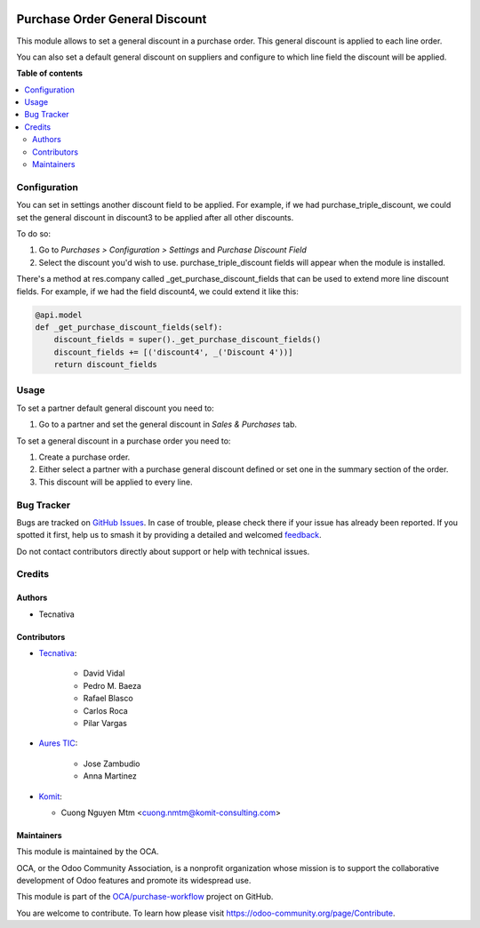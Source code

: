 .. image:: https://odoo-community.org/readme-banner-image
   :target: https://odoo-community.org/get-involved?utm_source=readme
   :alt: Odoo Community Association

===============================
Purchase Order General Discount
===============================

.. 
   !!!!!!!!!!!!!!!!!!!!!!!!!!!!!!!!!!!!!!!!!!!!!!!!!!!!
   !! This file is generated by oca-gen-addon-readme !!
   !! changes will be overwritten.                   !!
   !!!!!!!!!!!!!!!!!!!!!!!!!!!!!!!!!!!!!!!!!!!!!!!!!!!!
   !! source digest: sha256:46d1525b685b4540f8339062122a76b6e068167500004980e603bf9e6874b1d1
   !!!!!!!!!!!!!!!!!!!!!!!!!!!!!!!!!!!!!!!!!!!!!!!!!!!!

.. |badge1| image:: https://img.shields.io/badge/maturity-Beta-yellow.png
    :target: https://odoo-community.org/page/development-status
    :alt: Beta
.. |badge2| image:: https://img.shields.io/badge/license-AGPL--3-blue.png
    :target: http://www.gnu.org/licenses/agpl-3.0-standalone.html
    :alt: License: AGPL-3
.. |badge3| image:: https://img.shields.io/badge/github-OCA%2Fpurchase--workflow-lightgray.png?logo=github
    :target: https://github.com/OCA/purchase-workflow/tree/18.0/purchase_order_general_discount
    :alt: OCA/purchase-workflow
.. |badge4| image:: https://img.shields.io/badge/weblate-Translate%20me-F47D42.png
    :target: https://translation.odoo-community.org/projects/purchase-workflow-18-0/purchase-workflow-18-0-purchase_order_general_discount
    :alt: Translate me on Weblate
.. |badge5| image:: https://img.shields.io/badge/runboat-Try%20me-875A7B.png
    :target: https://runboat.odoo-community.org/builds?repo=OCA/purchase-workflow&target_branch=18.0
    :alt: Try me on Runboat

|badge1| |badge2| |badge3| |badge4| |badge5|

This module allows to set a general discount in a purchase order. This
general discount is applied to each line order.

You can also set a default general discount on suppliers and configure
to which line field the discount will be applied.

**Table of contents**

.. contents::
   :local:

Configuration
=============

You can set in settings another discount field to be applied. For
example, if we had purchase_triple_discount, we could set the general
discount in discount3 to be applied after all other discounts.

To do so:

1. Go to *Purchases > Configuration > Settings* and *Purchase Discount
   Field*
2. Select the discount you'd wish to use. purchase_triple_discount
   fields will appear when the module is installed.

There's a method at res.company called \_get_purchase_discount_fields
that can be used to extend more line discount fields. For example, if we
had the field discount4, we could extend it like this:

.. code:: python

   @api.model
   def _get_purchase_discount_fields(self):
       discount_fields = super()._get_purchase_discount_fields()
       discount_fields += [('discount4', _('Discount 4'))]
       return discount_fields

Usage
=====

To set a partner default general discount you need to:

1. Go to a partner and set the general discount in *Sales & Purchases*
   tab.

To set a general discount in a purchase order you need to:

1. Create a purchase order.
2. Either select a partner with a purchase general discount defined or
   set one in the summary section of the order.
3. This discount will be applied to every line.

Bug Tracker
===========

Bugs are tracked on `GitHub Issues <https://github.com/OCA/purchase-workflow/issues>`_.
In case of trouble, please check there if your issue has already been reported.
If you spotted it first, help us to smash it by providing a detailed and welcomed
`feedback <https://github.com/OCA/purchase-workflow/issues/new?body=module:%20purchase_order_general_discount%0Aversion:%2018.0%0A%0A**Steps%20to%20reproduce**%0A-%20...%0A%0A**Current%20behavior**%0A%0A**Expected%20behavior**>`_.

Do not contact contributors directly about support or help with technical issues.

Credits
=======

Authors
-------

* Tecnativa

Contributors
------------

- `Tecnativa <https://www.tecnativa.com>`__:

     - David Vidal
     - Pedro M. Baeza
     - Rafael Blasco
     - Carlos Roca
     - Pilar Vargas

- `Aures TIC <https://www.aurestic.es>`__:

     - Jose Zambudio
     - Anna Martinez

- `Komit <https://komit-consulting.com>`__:

  - Cuong Nguyen Mtm <cuong.nmtm@komit-consulting.com>

Maintainers
-----------

This module is maintained by the OCA.

.. image:: https://odoo-community.org/logo.png
   :alt: Odoo Community Association
   :target: https://odoo-community.org

OCA, or the Odoo Community Association, is a nonprofit organization whose
mission is to support the collaborative development of Odoo features and
promote its widespread use.

This module is part of the `OCA/purchase-workflow <https://github.com/OCA/purchase-workflow/tree/18.0/purchase_order_general_discount>`_ project on GitHub.

You are welcome to contribute. To learn how please visit https://odoo-community.org/page/Contribute.
